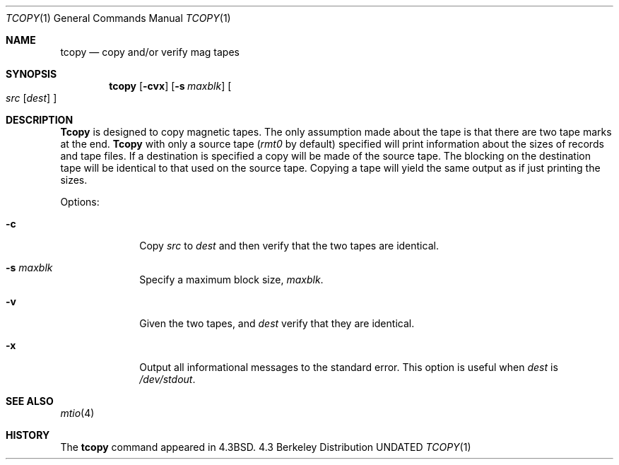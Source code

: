 .\" Copyright (c) 1985, 1990, 1991, 1993
.\"	The Regents of the University of California.  All rights reserved.
.\"
.\" %sccs.include.redist.man%
.\"
.\"     @(#)tcopy.1	8.2 (Berkeley) 4/17/94
.\"
.Dd 
.Dt TCOPY 1
.Os BSD 4.3
.Sh NAME
.Nm tcopy
.Nd copy and/or verify mag tapes
.Sh SYNOPSIS
.Nm tcopy
.Op Fl cvx
.Op Fl s Ar maxblk
.Oo Ar src Op Ar dest
.Oc
.Sh DESCRIPTION
.Nm Tcopy
is designed to copy magnetic tapes.  The only assumption made
about the tape is that there are two tape marks at the end.
.Nm Tcopy
with only a source tape
.Pf ( Ar rmt0
by default) specified will print
information about the sizes of records and tape files.  If a destination
is specified a copy will be made of the source tape.  The blocking on the
destination tape will be identical to that used on the source tape.  Copying
a tape will yield the same output as if just printing the sizes.
.Pp
Options:
.Bl -tag -width s_maxblk
.It Fl c
Copy
.Ar src
to
.Ar dest
and then verify that the two tapes are identical.
.It Fl s Ar maxblk
Specify a maximum block size,
.Ar maxblk .
.It Fl v
Given the two tapes,
.ar src
and
.Ar dest
verify that they are identical.
.It Fl x
Output all informational messages to the standard error.
This option is useful when
.Ar dest
is
.Pa /dev/stdout .
.El
.Sh SEE ALSO
.Xr mtio 4
.Sh HISTORY
The
.Nm
command appeared in
.Bx 4.3 .
